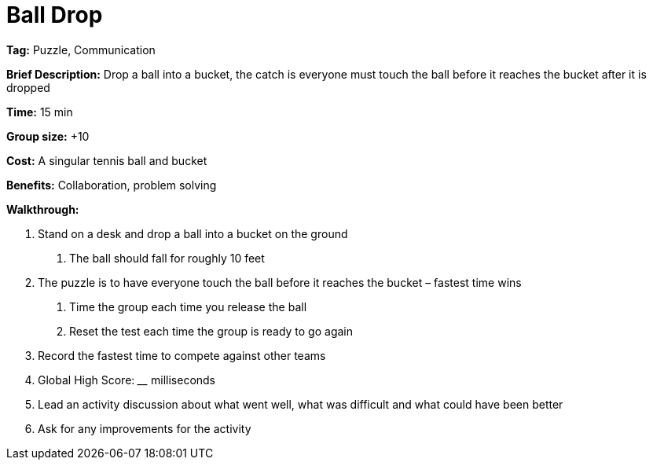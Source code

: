 = Ball Drop 

*Tag:* Puzzle, Communication 

*Brief Description:* Drop a ball into a bucket, the catch is everyone must touch the ball before it reaches the bucket after it is dropped 

*Time:* 15 min 

*Group size:* +10 

*Cost:* A singular tennis ball and bucket 

*Benefits:* Collaboration, problem solving 

*Walkthrough:*  

1. Stand on a desk and drop a ball into a bucket on the ground 

a. The ball should fall for roughly 10 feet 

2. The puzzle is to have everyone touch the ball before it reaches the bucket – fastest time wins 

a. Time the group each time you release the ball 

b. Reset the test each time the group is ready to go again  

3. Record the fastest time to compete against other teams 

4. Global High Score: ____ milliseconds  

5. Lead an activity discussion about what went well, what was difficult and what could have been better 

6. Ask for any improvements for the activity 
